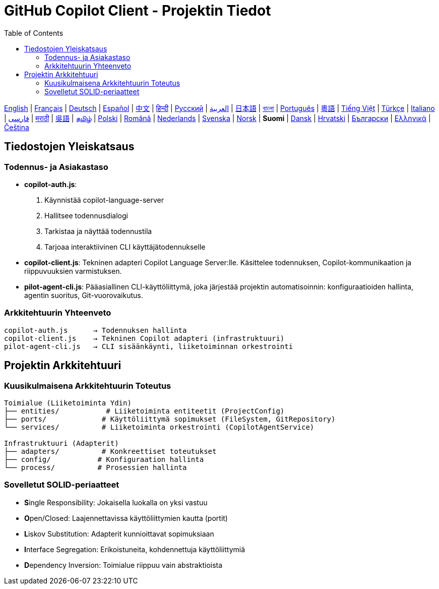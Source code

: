 = GitHub Copilot Client - Projektin Tiedot
:toc:
:lang: fi

[.lead]
link:info.adoc[English] | link:info-fr.adoc[Français] | link:info-de.adoc[Deutsch] | link:info-es.adoc[Español] | link:info-zh.adoc[中文] | link:info-hi.adoc[हिन्दी] | link:info-ru.adoc[Русский] | link:info-ar.adoc[العربية] | link:info-ja.adoc[日本語] | link:info-bn.adoc[বাংলা] | link:info-pt.adoc[Português] | link:info-yue.adoc[粵語] | link:info-vi.adoc[Tiếng Việt] | link:info-tr.adoc[Türkçe] | link:info-it.adoc[Italiano] | link:info-fa.adoc[فارسی] | link:info-mr.adoc[मराठी] | link:info-wuu.adoc[吳語] | link:info-ta.adoc[தமிழ்] | link:info-pl.adoc[Polski] | link:info-ro.adoc[Română] | link:info-nl.adoc[Nederlands] | link:info-sv.adoc[Svenska] | link:info-no.adoc[Norsk] | *Suomi* | link:info-da.adoc[Dansk] | link:info-hr.adoc[Hrvatski] | link:info-bg.adoc[Български] | link:info-el.adoc[Ελληνικά] | link:info-cs.adoc[Čeština]

== Tiedostojen Yleiskatsaus

=== Todennus- ja Asiakastaso

- **copilot-auth.js**:
  . Käynnistää copilot-language-server
  . Hallitsee todennusdialogi
  . Tarkistaa ja näyttää todennustila
  . Tarjoaa interaktiivinen CLI käyttäjätodennukselle

- **copilot-client.js**:
  Tekninen adapteri Copilot Language Server:lle. Käsittelee todennuksen, Copilot-kommunikaation ja riippuvuuksien varmistuksen.

- **pilot-agent-cli.js**:
  Pääasiallinen CLI-käyttöliittymä, joka järjestää projektin automatisoinnin: konfiguraatioiden hallinta, agentin suoritus, Git-vuorovaikutus.

=== Arkkitehtuurin Yhteenveto

[source]
----
copilot-auth.js      → Todennuksen hallinta
copilot-client.js    → Tekninen Copilot adapteri (infrastruktuuri)
pilot-agent-cli.js   → CLI sisäänkäynti, liiketoiminnan orkestrointi
----

== Projektin Arkkitehtuuri

=== Kuusikulmaisena Arkkitehtuurin Toteutus

[source]
----
Toimialue (Liiketoiminta Ydin)
├── entities/           # Liiketoiminta entiteetit (ProjectConfig)
├── ports/             # Käyttöliittymä sopimukset (FileSystem, GitRepository)
└── services/          # Liiketoiminta orkestrointi (CopilotAgentService)

Infrastruktuuri (Adapterit)
├── adapters/          # Konkreettiset toteutukset
├── config/           # Konfiguraation hallinta
└── process/          # Prosessien hallinta
----

=== Sovelletut SOLID-periaatteet

- **S**ingle Responsibility: Jokaisella luokalla on yksi vastuu
- **O**pen/Closed: Laajennettavissa käyttöliittymien kautta (portit)
- **L**iskov Substitution: Adapterit kunnioittavat sopimuksiaan
- **I**nterface Segregation: Erikoistuneita, kohdennettuja käyttöliittymiä
- **D**ependency Inversion: Toimialue riippuu vain abstraktioista
